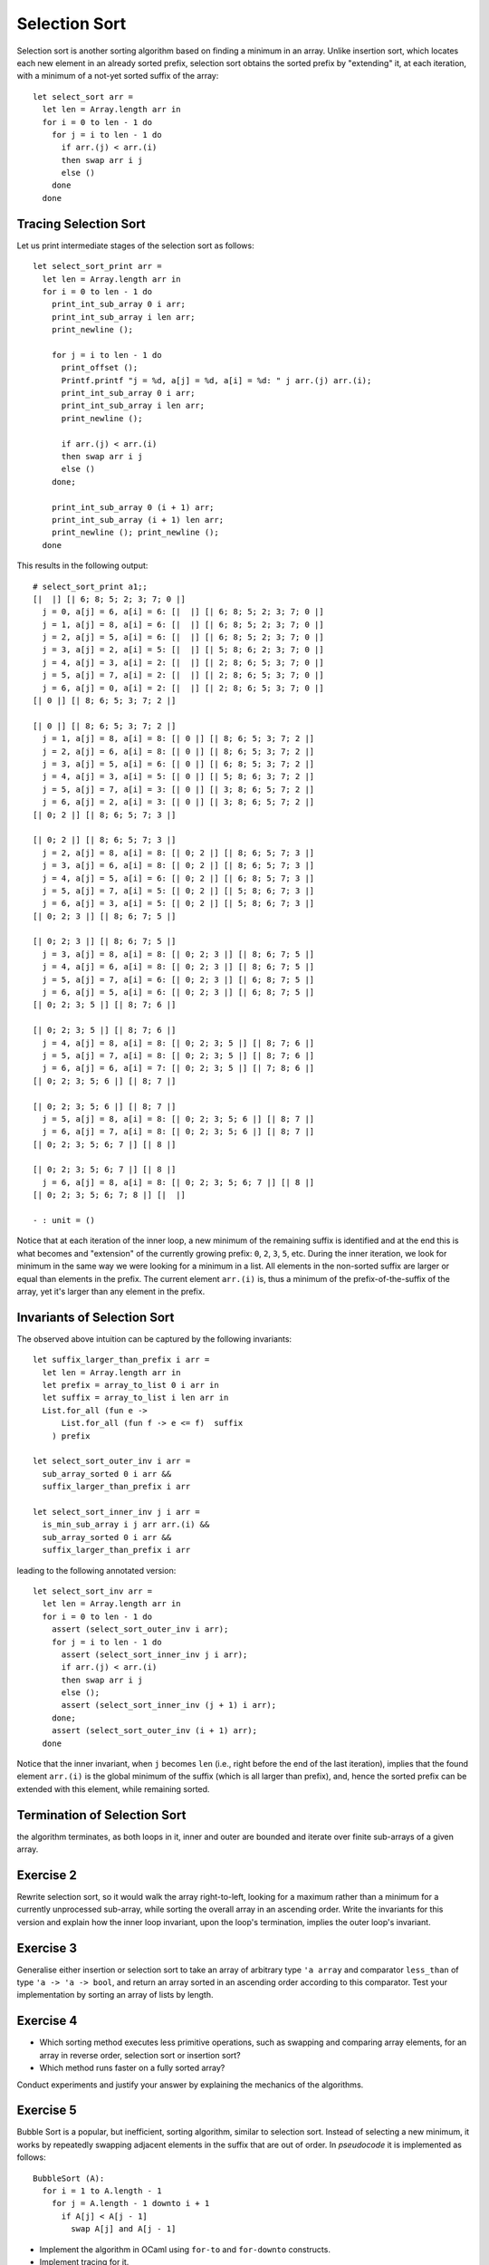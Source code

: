 .. -*- mode: rst -*-

Selection Sort
==============

Selection sort is another sorting algorithm based on finding a minimum
in an array. Unlike insertion sort, which locates each new element in
an already sorted prefix, selection sort obtains the sorted prefix by
"extending" it, at each iteration, with a minimum of a not-yet sorted
suffix of the array::

 let select_sort arr = 
   let len = Array.length arr in
   for i = 0 to len - 1 do
     for j = i to len - 1 do
       if arr.(j) < arr.(i)
       then swap arr i j
       else ()
     done
   done

Tracing Selection Sort
----------------------

Let us print intermediate stages of the selection sort as follows::

 let select_sort_print arr = 
   let len = Array.length arr in
   for i = 0 to len - 1 do
     print_int_sub_array 0 i arr; 
     print_int_sub_array i len arr;
     print_newline ();

     for j = i to len - 1 do
       print_offset ();
       Printf.printf "j = %d, a[j] = %d, a[i] = %d: " j arr.(j) arr.(i);
       print_int_sub_array 0 i arr;
       print_int_sub_array i len arr;
       print_newline ();

       if arr.(j) < arr.(i)
       then swap arr i j
       else ()
     done;

     print_int_sub_array 0 (i + 1) arr; 
     print_int_sub_array (i + 1) len arr;
     print_newline (); print_newline ();
   done

This results in the following output::

 # select_sort_print a1;;
 [|  |] [| 6; 8; 5; 2; 3; 7; 0 |] 
   j = 0, a[j] = 6, a[i] = 6: [|  |] [| 6; 8; 5; 2; 3; 7; 0 |] 
   j = 1, a[j] = 8, a[i] = 6: [|  |] [| 6; 8; 5; 2; 3; 7; 0 |] 
   j = 2, a[j] = 5, a[i] = 6: [|  |] [| 6; 8; 5; 2; 3; 7; 0 |] 
   j = 3, a[j] = 2, a[i] = 5: [|  |] [| 5; 8; 6; 2; 3; 7; 0 |] 
   j = 4, a[j] = 3, a[i] = 2: [|  |] [| 2; 8; 6; 5; 3; 7; 0 |] 
   j = 5, a[j] = 7, a[i] = 2: [|  |] [| 2; 8; 6; 5; 3; 7; 0 |] 
   j = 6, a[j] = 0, a[i] = 2: [|  |] [| 2; 8; 6; 5; 3; 7; 0 |] 
 [| 0 |] [| 8; 6; 5; 3; 7; 2 |] 

 [| 0 |] [| 8; 6; 5; 3; 7; 2 |] 
   j = 1, a[j] = 8, a[i] = 8: [| 0 |] [| 8; 6; 5; 3; 7; 2 |] 
   j = 2, a[j] = 6, a[i] = 8: [| 0 |] [| 8; 6; 5; 3; 7; 2 |] 
   j = 3, a[j] = 5, a[i] = 6: [| 0 |] [| 6; 8; 5; 3; 7; 2 |] 
   j = 4, a[j] = 3, a[i] = 5: [| 0 |] [| 5; 8; 6; 3; 7; 2 |] 
   j = 5, a[j] = 7, a[i] = 3: [| 0 |] [| 3; 8; 6; 5; 7; 2 |] 
   j = 6, a[j] = 2, a[i] = 3: [| 0 |] [| 3; 8; 6; 5; 7; 2 |] 
 [| 0; 2 |] [| 8; 6; 5; 7; 3 |] 

 [| 0; 2 |] [| 8; 6; 5; 7; 3 |] 
   j = 2, a[j] = 8, a[i] = 8: [| 0; 2 |] [| 8; 6; 5; 7; 3 |] 
   j = 3, a[j] = 6, a[i] = 8: [| 0; 2 |] [| 8; 6; 5; 7; 3 |] 
   j = 4, a[j] = 5, a[i] = 6: [| 0; 2 |] [| 6; 8; 5; 7; 3 |] 
   j = 5, a[j] = 7, a[i] = 5: [| 0; 2 |] [| 5; 8; 6; 7; 3 |] 
   j = 6, a[j] = 3, a[i] = 5: [| 0; 2 |] [| 5; 8; 6; 7; 3 |] 
 [| 0; 2; 3 |] [| 8; 6; 7; 5 |] 

 [| 0; 2; 3 |] [| 8; 6; 7; 5 |] 
   j = 3, a[j] = 8, a[i] = 8: [| 0; 2; 3 |] [| 8; 6; 7; 5 |] 
   j = 4, a[j] = 6, a[i] = 8: [| 0; 2; 3 |] [| 8; 6; 7; 5 |] 
   j = 5, a[j] = 7, a[i] = 6: [| 0; 2; 3 |] [| 6; 8; 7; 5 |] 
   j = 6, a[j] = 5, a[i] = 6: [| 0; 2; 3 |] [| 6; 8; 7; 5 |] 
 [| 0; 2; 3; 5 |] [| 8; 7; 6 |] 

 [| 0; 2; 3; 5 |] [| 8; 7; 6 |] 
   j = 4, a[j] = 8, a[i] = 8: [| 0; 2; 3; 5 |] [| 8; 7; 6 |] 
   j = 5, a[j] = 7, a[i] = 8: [| 0; 2; 3; 5 |] [| 8; 7; 6 |] 
   j = 6, a[j] = 6, a[i] = 7: [| 0; 2; 3; 5 |] [| 7; 8; 6 |] 
 [| 0; 2; 3; 5; 6 |] [| 8; 7 |] 

 [| 0; 2; 3; 5; 6 |] [| 8; 7 |] 
   j = 5, a[j] = 8, a[i] = 8: [| 0; 2; 3; 5; 6 |] [| 8; 7 |] 
   j = 6, a[j] = 7, a[i] = 8: [| 0; 2; 3; 5; 6 |] [| 8; 7 |] 
 [| 0; 2; 3; 5; 6; 7 |] [| 8 |] 

 [| 0; 2; 3; 5; 6; 7 |] [| 8 |] 
   j = 6, a[j] = 8, a[i] = 8: [| 0; 2; 3; 5; 6; 7 |] [| 8 |] 
 [| 0; 2; 3; 5; 6; 7; 8 |] [|  |] 

 - : unit = ()

Notice that at each iteration of the inner loop, a new minimum of the
remaining suffix is identified and at the end this is what becomes and
"extension" of the currently growing prefix: ``0``, ``2``, ``3``,
``5``, etc. During the inner iteration, we look for minimum in the
same way we were looking for a minimum in a list. All elements in the
non-sorted suffix are larger or equal than elements in the prefix. The
current element ``arr.(i)`` is, thus a minimum of the
prefix-of-the-suffix of the array, yet it's larger than any element in
the prefix.

Invariants of Selection Sort
----------------------------

The observed above intuition can be captured by the following
invariants::

 let suffix_larger_than_prefix i arr =
   let len = Array.length arr in
   let prefix = array_to_list 0 i arr in
   let suffix = array_to_list i len arr in
   List.for_all (fun e -> 
       List.for_all (fun f -> e <= f)  suffix
     ) prefix

 let select_sort_outer_inv i arr =
   sub_array_sorted 0 i arr &&
   suffix_larger_than_prefix i arr

 let select_sort_inner_inv j i arr = 
   is_min_sub_array i j arr arr.(i) &&
   sub_array_sorted 0 i arr &&
   suffix_larger_than_prefix i arr

leading to the following annotated version::

 let select_sort_inv arr = 
   let len = Array.length arr in
   for i = 0 to len - 1 do
     assert (select_sort_outer_inv i arr);
     for j = i to len - 1 do
       assert (select_sort_inner_inv j i arr);
       if arr.(j) < arr.(i)
       then swap arr i j
       else ();
       assert (select_sort_inner_inv (j + 1) i arr);
     done;
     assert (select_sort_outer_inv (i + 1) arr);
   done

Notice that the inner invariant, when ``j`` becomes ``len`` (i.e.,
right before the end of the last iteration), implies that the found
element ``arr.(i)`` is the global minimum of the suffix (which is all
larger than prefix), and, hence the sorted prefix can be extended with
this element, while remaining sorted.

Termination of Selection Sort
-----------------------------

the algorithm terminates, as both loops in it, inner and outer are
bounded and iterate over finite sub-arrays of a given array.

.. _exercise-selection-max: 

Exercise 2
----------

Rewrite selection sort, so it would walk the array right-to-left,
looking for a maximum rather than a minimum for a currently
unprocessed sub-array, while sorting the overall array in an ascending
order. Write the invariants for this version and explain how the inner
loop invariant, upon the loop's termination, implies the outer loop's
invariant.

.. _exercise-generalised-sort: 


Exercise 3
----------

Generalise either insertion or selection sort to take an array of
arbitrary type ``'a array`` and comparator ``less_than`` of type ``'a
-> 'a -> bool``, and return an array sorted in an ascending order
according to this comparator. Test your implementation by sorting an
array of lists by length.

.. _exercise-comparison-order:

Exercise 4
----------

* Which sorting method executes less primitive operations, such as
  swapping and comparing array elements, for an array in reverse
  order, selection sort or insertion sort?

* Which method runs faster on a fully sorted array?

Conduct experiments and justify your answer by explaining the
mechanics of the algorithms.

.. _exercise-bubble-sort: 

Exercise 5
----------

Bubble Sort is a popular, but inefficient, sorting algorithm, similar
to selection sort. Instead of selecting a new minimum, it works by
repeatedly swapping adjacent elements in the suffix that are out of
order. In *pseudocode* it is implemented as follows::

  BubbleSort (A):
    for i = 1 to A.length - 1
      for j = A.length - 1 downto i + 1
        if A[j] < A[j - 1]
          swap A[j] and A[j - 1]

* Implement the algorithm in OCaml using ``for-to`` and ``for-downto``
  constructs.

* Implement tracing for it. 

* State the inner and the outer loop invariants. Explain in text how
  the inner invariant, upon finishing the inner loop, implies the
  invariant of the outer loop.

